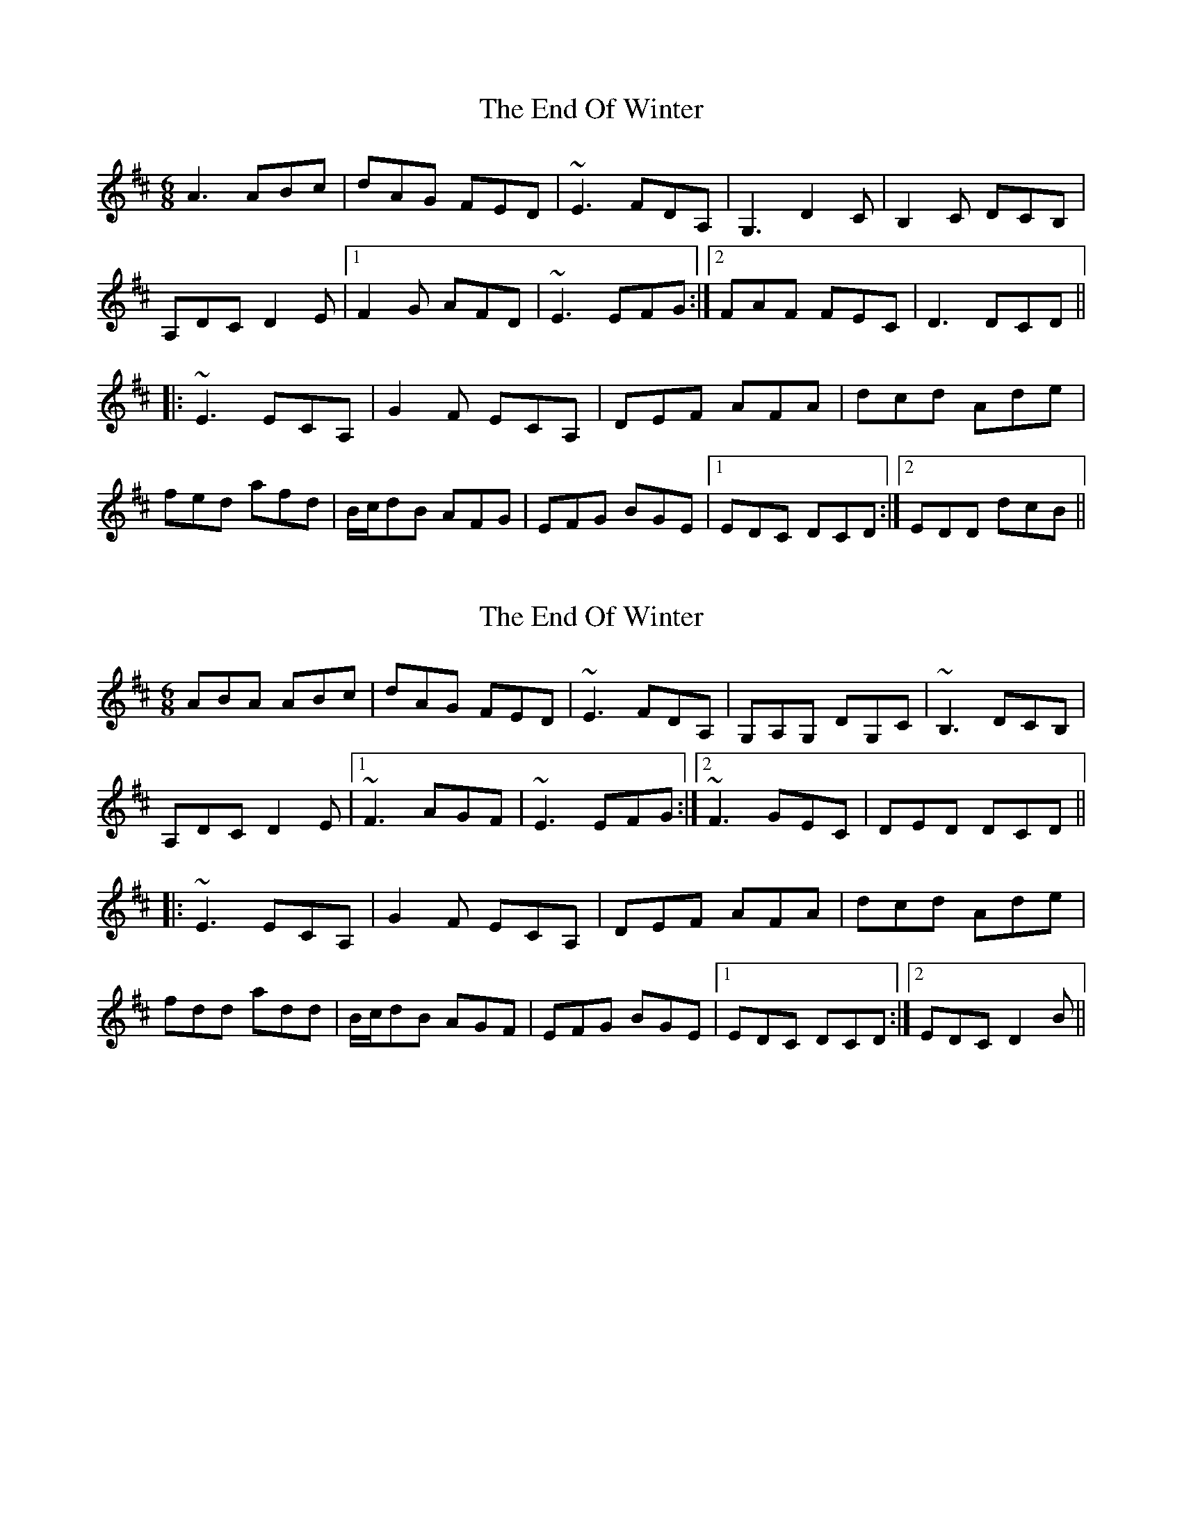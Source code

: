 X: 1
T: End Of Winter, The
Z: Dr. Dow
S: https://thesession.org/tunes/5439#setting5439
R: jig
M: 6/8
L: 1/8
K: Dmaj
A3 ABc|dAG FED|~E3 FDA,|G,3 D2C|B,2C DCB,|
A,DC D2E|1 F2G AFD|~E3 EFG:|2 FAF FEC|D3 DCD||
|:~E3 ECA,|G2F ECA,|DEF AFA|dcd Ade|
fed afd|B/c/dB AFG|EFG BGE|1 EDC DCD:|2 EDD dcB||
X: 2
T: End Of Winter, The
Z: Dr. Dow
S: https://thesession.org/tunes/5439#setting17584
R: jig
M: 6/8
L: 1/8
K: Dmaj
ABA ABc|dAG FED|~E3 FDA,|G,A,G, DG,C|~B,3 DCB,|A,DC D2E|1 ~F3 AGF|~E3 EFG:|2 ~F3 GEC|DED DCD|||:~E3 ECA,|G2F ECA,|DEF AFA|dcd Ade|fdd add|B/c/dB AGF|EFG BGE|1 EDC DCD:|2 EDC D2B||
